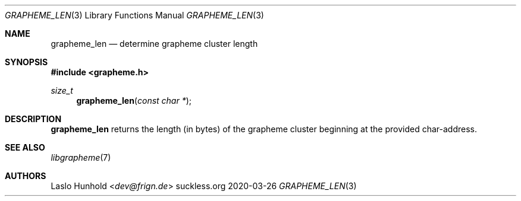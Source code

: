 .Dd 2020-03-26
.Dt GRAPHEME_LEN 3
.Os suckless.org
.Sh NAME
.Nm grapheme_len
.Nd determine grapheme cluster length
.Sh SYNOPSIS
.In grapheme.h
.Ft size_t
.Fn grapheme_len "const char *"
.Sh DESCRIPTION
.Nm
returns the length (in bytes) of the grapheme cluster beginning at
the provided char-address.
.Sh SEE ALSO
.Xr libgrapheme 7
.Sh AUTHORS
.An Laslo Hunhold Aq Mt dev@frign.de
